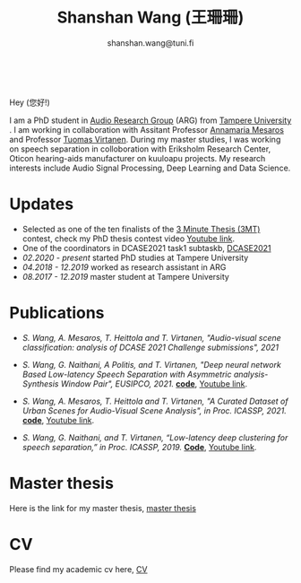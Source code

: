 #+HTML_HEAD: <link rel="stylesheet" type="text/css" href="imagine_dark.css" />
#+OPTIONS: toc:nil num:nil html-style:nil
#+HTML_HEAD: <base target="_blank">
#+TITLE: Shanshan Wang (王珊珊)
#+SUBTITLE: shanshan.wang@tuni.fi
#+OPTIONS: toc:nil
#+OPTIONS: num:nil


#+attr_html: :width 140px
#+ATTR_HTML: :style float:right;margin:10px 100px 10px 10px;
#+ATTR_HTML::alt image
[[file:my_.JPG][file:my.JPG]]


#+html: <p align="center">&emsp;&emsp;<a href="https://scholar.google.com/citations?user=K8aK11cAAAAJ&hl=en"><img src="google_scholar.png" width=30" height="50"></a>&nbsp;&nbsp; &nbsp; &nbsp; <a href="https://github.com/shanwangshan"><img src="github.png" width=30" height="50"></a>&nbsp;&nbsp; &nbsp; &nbsp; <a href="https://www.linkedin.com/in/wangshanshan/"><img src="linkedin.png" width=30" height="50"></a></p


* Hey (您好!)

I am a PhD student in [[http://arg.cs.tut.fi/][Audio Research Group]] (ARG) from [[https://www.tuni.fi/en][Tampere University]] . I am working in collaboration with Assitant Professor [[http://www.cs.tut.fi/~mesaros/index][Annamaria Mesaros]] and Professor [[http://www.cs.tut.fi/~tuomasv/][Tuomas Virtanen]]. During my master studies, I was working on speech separation in colloboration with Eriksholm Research Center, Oticon hearing-aids manufacturer on kuuloapu projects. My research interests include Audio Signal Processing, Deep Learning and Data Science.

* Updates

 - Selected as one of the ten finalists of the [[https://eusipco2021.org/3-minute-thesis/][3 Minute Thesis (3MT)]] contest, check my PhD thesis contest video [[https://www.youtube.com/watch?v=GDbbfBA62t4&t=13s&ab_channel=ShanshanWang][Youtube link]].
 - One of the coordinators in DCASE2021 task1 subtaskb, [[http://dcase.community/challenge2021/task-acoustic-scene-classification][DCASE2021]]
 - /02.2020 - present/ started PhD studies at Tampere University
 - /04.2018 - 12.2019/ worked as research assistant in ARG
 - /08.2017 - 12.2019/ master student at Tampere University

* Publications

 * /S. Wang, A. Mesaros, T. Heittola and T. Virtanen, "Audio-visual scene classification: analysis of DCASE 2021 Challenge submissions", 2021/


 - /S. Wang, G. Naithani, A Politis, and T. Virtanen, "Deep neural network Based Low-latency Speech Separation with Asymmetric analysis-Synthesis Window Pair", EUSIPCO, 2021./ *[[https://github.com/shanwangshan/asymmetric_window][code]]*, [[https://youtu.be/ey_oPEN7L20][Youtube link]].


 * /S. Wang, A. Mesaros, T. Heittola and T. Virtanen, "A Curated Dataset of Urban Scenes for Audio-Visual Scene Analysis", in Proc.
   ICASSP, 2021./ *[[https://github.com/shanwangshan/TAU-urban-audio-visual-scenes][code]]*, [[https://www.youtube.com/watch?v=89EwgWGXkCs&t=61s&ab_channel=ShanshanWang][Youtube link]].


 - /S. Wang, G. Naithani, and T. Virtanen, “Low-latency deep clustering for speech separation,” in Proc. ICASSP, 2019./ [[https://github.com/shanwangshan/Low-latency_deep_clustering_for_speech_separation][*Code*]], [[https://www.youtube.com/watch?v=3tGHxScf6As&t=1s&ab_channel=ShanshanWang][Youtube link]].

* Master thesis
  Here is the link for my master thesis, [[https://core.ac.uk/download/pdf/280342574.pdf][master thesis]]
* CV
  Please find my academic cv here, [[https://drive.google.com/file/d/10ngKZmPPqbgQLynZbFd0n3aSuhEHTaWB/view?usp=sharing][CV]]
